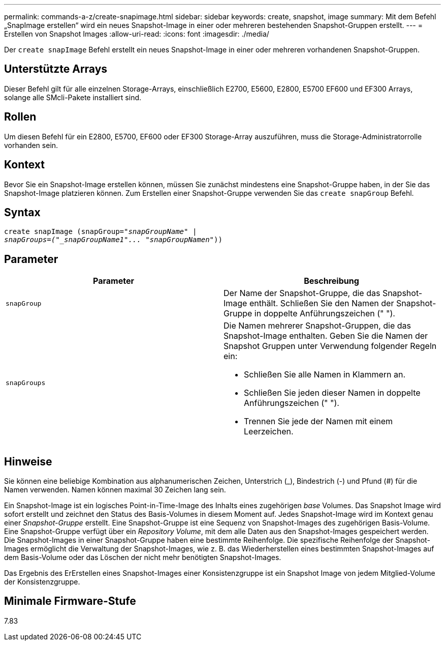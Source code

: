---
permalink: commands-a-z/create-snapimage.html 
sidebar: sidebar 
keywords: create, snapshot, image 
summary: Mit dem Befehl „SnapImage erstellen“ wird ein neues Snapshot-Image in einer oder mehreren bestehenden Snapshot-Gruppen erstellt. 
---
= Erstellen von Snapshot Images
:allow-uri-read: 
:icons: font
:imagesdir: ./media/


[role="lead"]
Der `create snapImage` Befehl erstellt ein neues Snapshot-Image in einer oder mehreren vorhandenen Snapshot-Gruppen.



== Unterstützte Arrays

Dieser Befehl gilt für alle einzelnen Storage-Arrays, einschließlich E2700, E5600, E2800, E5700 EF600 und EF300 Arrays, solange alle SMcli-Pakete installiert sind.



== Rollen

Um diesen Befehl für ein E2800, E5700, EF600 oder EF300 Storage-Array auszuführen, muss die Storage-Administratorrolle vorhanden sein.



== Kontext

Bevor Sie ein Snapshot-Image erstellen können, müssen Sie zunächst mindestens eine Snapshot-Gruppe haben, in der Sie das Snapshot-Image platzieren können. Zum Erstellen einer Snapshot-Gruppe verwenden Sie das `create snapGroup` Befehl.



== Syntax

[listing, subs="+macros"]
----
create snapImage (snapGroup=pass:quotes[_"snapGroupName" |
snapGroups=("_snapGroupName1"... "snapGroupNamen_"))]
----


== Parameter

|===
| Parameter | Beschreibung 


 a| 
`snapGroup`
 a| 
Der Name der Snapshot-Gruppe, die das Snapshot-Image enthält. Schließen Sie den Namen der Snapshot-Gruppe in doppelte Anführungszeichen (" ").



 a| 
`snapGroups`
 a| 
Die Namen mehrerer Snapshot-Gruppen, die das Snapshot-Image enthalten. Geben Sie die Namen der Snapshot Gruppen unter Verwendung folgender Regeln ein:

* Schließen Sie alle Namen in Klammern an.
* Schließen Sie jeden dieser Namen in doppelte Anführungszeichen (" ").
* Trennen Sie jede der Namen mit einem Leerzeichen.


|===


== Hinweise

Sie können eine beliebige Kombination aus alphanumerischen Zeichen, Unterstrich (_), Bindestrich (-) und Pfund (#) für die Namen verwenden. Namen können maximal 30 Zeichen lang sein.

Ein Snapshot-Image ist ein logisches Point-in-Time-Image des Inhalts eines zugehörigen _base_ Volumes. Das Snapshot Image wird sofort erstellt und zeichnet den Status des Basis-Volumes in diesem Moment auf. Jedes Snapshot-Image wird im Kontext genau einer _Snapshot-Gruppe_ erstellt. Eine Snapshot-Gruppe ist eine Sequenz von Snapshot-Images des zugehörigen Basis-Volume. Eine Snapshot-Gruppe verfügt über ein _Repository Volume_, mit dem alle Daten aus den Snapshot-Images gespeichert werden. Die Snapshot-Images in einer Snapshot-Gruppe haben eine bestimmte Reihenfolge. Die spezifische Reihenfolge der Snapshot-Images ermöglicht die Verwaltung der Snapshot-Images, wie z. B. das Wiederherstellen eines bestimmten Snapshot-Images auf dem Basis-Volume oder das Löschen der nicht mehr benötigten Snapshot-Images.

Das Ergebnis des ErErstellen eines Snapshot-Images einer Konsistenzgruppe ist ein Snapshot Image von jedem Mitglied-Volume der Konsistenzgruppe.



== Minimale Firmware-Stufe

7.83
